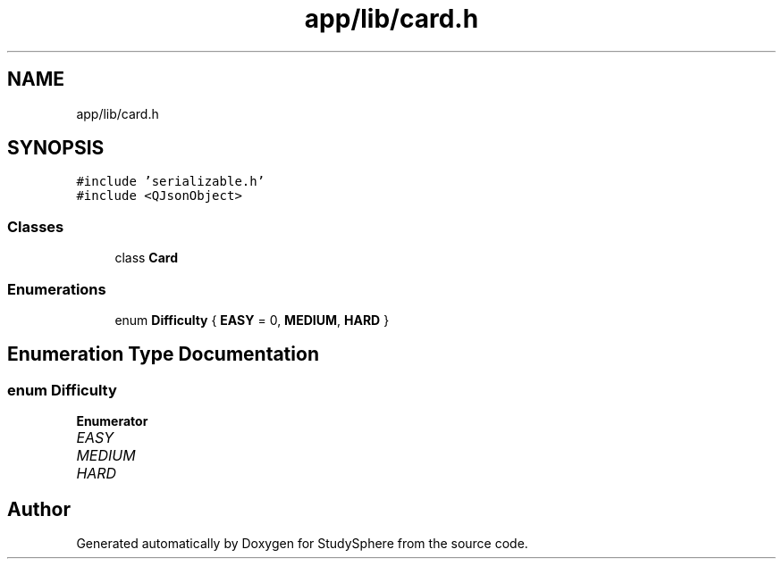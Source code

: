 .TH "app/lib/card.h" 3 "Tue Jan 9 2024" "StudySphere" \" -*- nroff -*-
.ad l
.nh
.SH NAME
app/lib/card.h
.SH SYNOPSIS
.br
.PP
\fC#include 'serializable\&.h'\fP
.br
\fC#include <QJsonObject>\fP
.br

.SS "Classes"

.in +1c
.ti -1c
.RI "class \fBCard\fP"
.br
.in -1c
.SS "Enumerations"

.in +1c
.ti -1c
.RI "enum \fBDifficulty\fP { \fBEASY\fP = 0, \fBMEDIUM\fP, \fBHARD\fP }"
.br
.in -1c
.SH "Enumeration Type Documentation"
.PP 
.SS "enum \fBDifficulty\fP"

.PP
\fBEnumerator\fP
.in +1c
.TP
\fB\fIEASY \fP\fP
.TP
\fB\fIMEDIUM \fP\fP
.TP
\fB\fIHARD \fP\fP
.SH "Author"
.PP 
Generated automatically by Doxygen for StudySphere from the source code\&.
